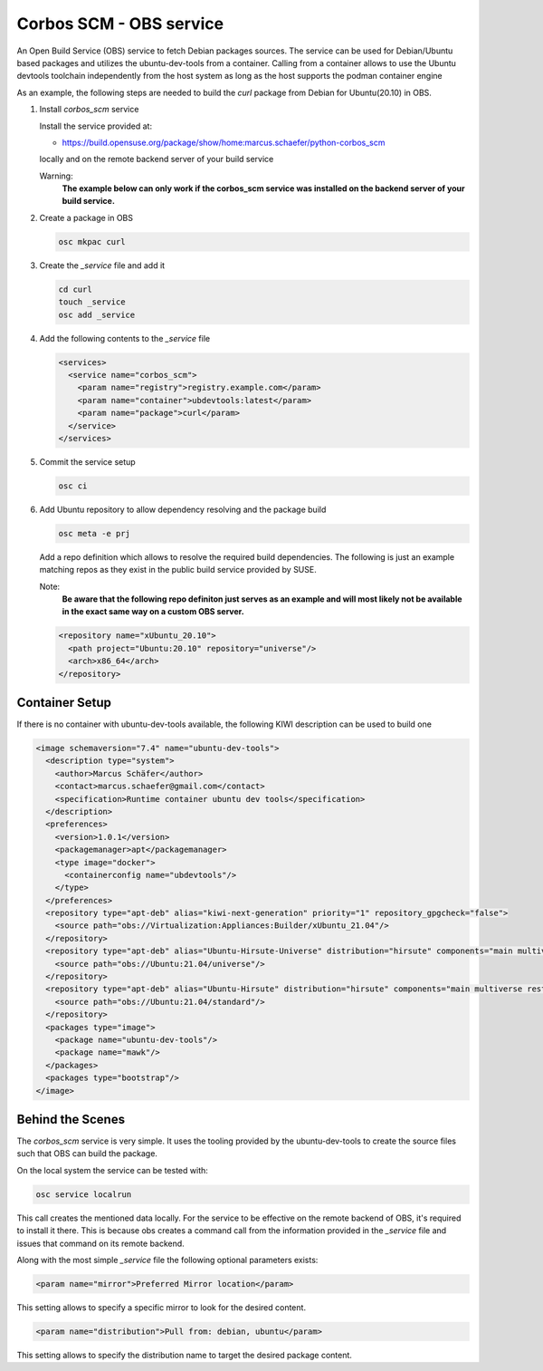 Corbos SCM - OBS service
========================

An Open Build Service (OBS) service to fetch Debian
packages sources. The service can be used for Debian/Ubuntu
based packages and utilizes the ubuntu-dev-tools from
a container. Calling from a container allows to use the Ubuntu
devtools toolchain independently from the host system as long
as the host supports the podman container engine

As an example, the following steps are needed to build
the `curl` package from Debian for Ubuntu(20.10) in OBS.

1. Install `corbos_scm` service

   Install the service provided at:

   * https://build.opensuse.org/package/show/home:marcus.schaefer/python-corbos_scm

   locally and on the remote backend server of your build service

   Warning:
     **The example below can only work if the corbos_scm service
     was installed on the backend server of your build service.**

2. Create a package in OBS

   .. code:: bash

      osc mkpac curl

3. Create the `_service` file and add it

   .. code:: bash

      cd curl
      touch _service
      osc add _service

4. Add the following contents to the `_service` file

   .. code:: xml

      <services>
        <service name="corbos_scm">
          <param name="registry">registry.example.com</param>
          <param name="container">ubdevtools:latest</param>
          <param name="package">curl</param>
        </service>
      </services>

5. Commit the service setup

   .. code:: bash

      osc ci

6. Add Ubuntu repository to allow dependency resolving and
   the package build

   .. code:: bash

      osc meta -e prj

   Add a repo definition which allows to resolve the required
   build dependencies. The following is just an example matching
   repos as they exist in the public build service provided by
   SUSE.

   Note:
     **Be aware that the following repo definiton just serves
     as an example and will most likely not be available in
     the exact same way on a custom OBS server.**

   .. code:: xml

      <repository name="xUbuntu_20.10">
        <path project="Ubuntu:20.10" repository="universe"/>
        <arch>x86_64</arch>
      </repository>

Container Setup
---------------

If there is no container with ubuntu-dev-tools available, the
following KIWI description can be used to build one

.. code:: xml

   <image schemaversion="7.4" name="ubuntu-dev-tools">
     <description type="system">
       <author>Marcus Schäfer</author>
       <contact>marcus.schaefer@gmail.com</contact>
       <specification>Runtime container ubuntu dev tools</specification>
     </description>
     <preferences>
       <version>1.0.1</version>
       <packagemanager>apt</packagemanager>
       <type image="docker">
         <containerconfig name="ubdevtools"/>
       </type>
     </preferences>
     <repository type="apt-deb" alias="kiwi-next-generation" priority="1" repository_gpgcheck="false">
       <source path="obs://Virtualization:Appliances:Builder/xUbuntu_21.04"/>
     </repository>
     <repository type="apt-deb" alias="Ubuntu-Hirsute-Universe" distribution="hirsute" components="main multiverse restricted universe" repository_gpgcheck="false">
       <source path="obs://Ubuntu:21.04/universe"/>
     </repository>
     <repository type="apt-deb" alias="Ubuntu-Hirsute" distribution="hirsute" components="main multiverse restricted universe" repository_gpgcheck="false">
       <source path="obs://Ubuntu:21.04/standard"/>
     </repository>
     <packages type="image">
       <package name="ubuntu-dev-tools"/>
       <package name="mawk"/>
     </packages>
     <packages type="bootstrap"/>
   </image>

Behind the Scenes
-----------------

The `corbos_scm` service is very simple. It uses the tooling
provided by the ubuntu-dev-tools to create the source files
such that OBS can build the package.

On the local system the service can be tested with:

.. code:: bash

   osc service localrun

This call creates the mentioned data locally. For the service to
be effective on the remote backend of OBS, it's required to install
it there. This is because obs creates a command call from the
information provided in the `_service` file and issues that command
on its remote backend.

Along with the most simple `_service` file the following
optional parameters exists:

.. code:: xml

   <param name="mirror">Preferred Mirror location</param>

This setting allows to specify a specific mirror to look for
the desired content.

.. code:: xml

   <param name="distribution">Pull from: debian, ubuntu</param>

This setting allows to specify the distribution name to target
the desired package content.
